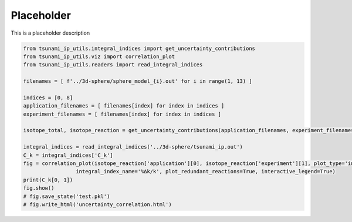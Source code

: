 
.. DO NOT EDIT.
.. THIS FILE WAS AUTOMATICALLY GENERATED BY SPHINX-GALLERY.
.. TO MAKE CHANGES, EDIT THE SOURCE PYTHON FILE:
.. "auto_examples/uncertainty_correlation.py"
.. LINE NUMBERS ARE GIVEN BELOW.

.. only:: html

    .. note::
        :class: sphx-glr-download-link-note

        :ref:`Go to the end <sphx_glr_download_auto_examples_uncertainty_correlation.py>`
        to download the full example code.

.. rst-class:: sphx-glr-example-title

.. _sphx_glr_auto_examples_uncertainty_correlation.py:


Placeholder
===========

This is a placeholder description

.. GENERATED FROM PYTHON SOURCE LINES 7-26

.. code-block:: Python

    from tsunami_ip_utils.integral_indices import get_uncertainty_contributions
    from tsunami_ip_utils.viz import correlation_plot
    from tsunami_ip_utils.readers import read_integral_indices

    filenames = [ f'../3d-sphere/sphere_model_{i}.out' for i in range(1, 13) ]

    indices = [0, 8]
    application_filenames = [ filenames[index] for index in indices ]
    experiment_filenames = [ filenames[index] for index in indices ]

    isotope_total, isotope_reaction = get_uncertainty_contributions(application_filenames, experiment_filenames)

    integral_indices = read_integral_indices('../3d-sphere/tsunami_ip.out')
    C_k = integral_indices['C_k']
    fig = correlation_plot(isotope_reaction['application'][0], isotope_reaction['experiment'][1], plot_type='interactive_scatter', \
                     integral_index_name='%Δk/k', plot_redundant_reactions=True, interactive_legend=True)
    print(C_k[0, 1])
    fig.show()
    # fig.save_state('test.pkl')
    # fig.write_html('uncertainty_correlation.html')

.. _sphx_glr_download_auto_examples_uncertainty_correlation.py:

.. only:: html

  .. container:: sphx-glr-footer sphx-glr-footer-example

    .. container:: sphx-glr-download sphx-glr-download-jupyter

      :download:`Download Jupyter notebook: uncertainty_correlation.ipynb <uncertainty_correlation.ipynb>`

    .. container:: sphx-glr-download sphx-glr-download-python

      :download:`Download Python source code: uncertainty_correlation.py <uncertainty_correlation.py>`


.. only:: html

 .. rst-class:: sphx-glr-signature

    `Gallery generated by Sphinx-Gallery <https://sphinx-gallery.github.io>`_

